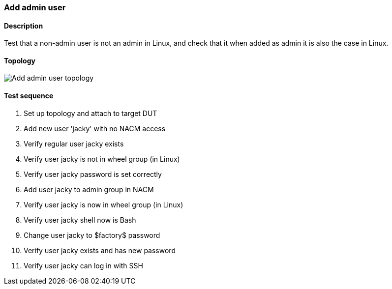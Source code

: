 === Add admin user
==== Description
Test that a non-admin user is not an admin in Linux, and
check that it when added as admin it is also the case in Linux.

==== Topology
ifdef::topdoc[]
image::../../test/case/ietf_system/user_admin/topology.svg[Add admin user topology]
endif::topdoc[]
ifndef::topdoc[]
ifdef::testgroup[]
image::user_admin/topology.svg[Add admin user topology]
endif::testgroup[]
ifndef::testgroup[]
image::topology.svg[Add admin user topology]
endif::testgroup[]
endif::topdoc[]
==== Test sequence
. Set up topology and attach to target DUT
. Add new user 'jacky' with no NACM access
. Verify regular user jacky exists
. Verify user jacky is not in wheel group (in Linux)
. Verify user jacky password is set correctly
. Add user jacky to admin group in NACM
. Verify user jacky is now in wheel group (in Linux)
. Verify user jacky shell now is Bash
. Change user jacky to $factory$ password
. Verify user jacky exists and has new password
. Verify user jacky can log in with SSH


<<<

